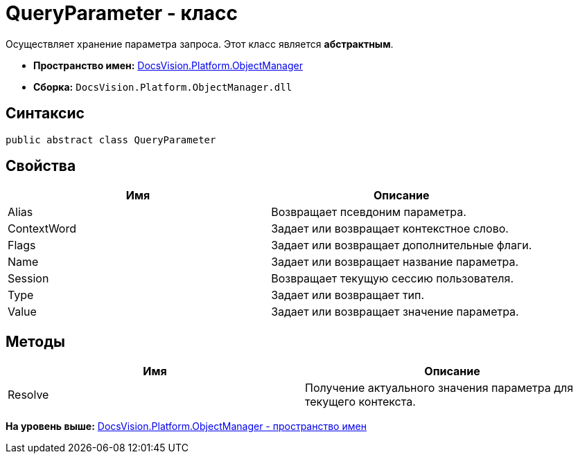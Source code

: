 = QueryParameter - класс

Осуществляет хранение параметра запроса. Этот класс является [.keyword]*абстрактным*.

* [.keyword]*Пространство имен:* xref:api/DocsVision/Platform/ObjectManager/ObjectManager_NS.adoc[DocsVision.Platform.ObjectManager]
* [.keyword]*Сборка:* [.ph .filepath]`DocsVision.Platform.ObjectManager.dll`

== Синтаксис

[source,pre,codeblock,language-csharp]
----
public abstract class QueryParameter
----

== Свойства

[cols=",",options="header",]
|===
|Имя |Описание
|Alias |Возвращает псевдоним параметра.
|ContextWord |Задает или возвращает контекстное слово.
|Flags |Задает или возвращает дополнительные флаги.
|Name |Задает или возвращает название параметра.
|Session |Возвращает текущую сессию пользователя.
|Type |Задает или возвращает тип.
|Value |Задает или возвращает значение параметра.
|===

== Методы

[cols=",",options="header",]
|===
|Имя |Описание
|Resolve |Получение актуального значения параметра для текущего контекста.
|===

*На уровень выше:* xref:../../../../api/DocsVision/Platform/ObjectManager/ObjectManager_NS.adoc[DocsVision.Platform.ObjectManager - пространство имен]
